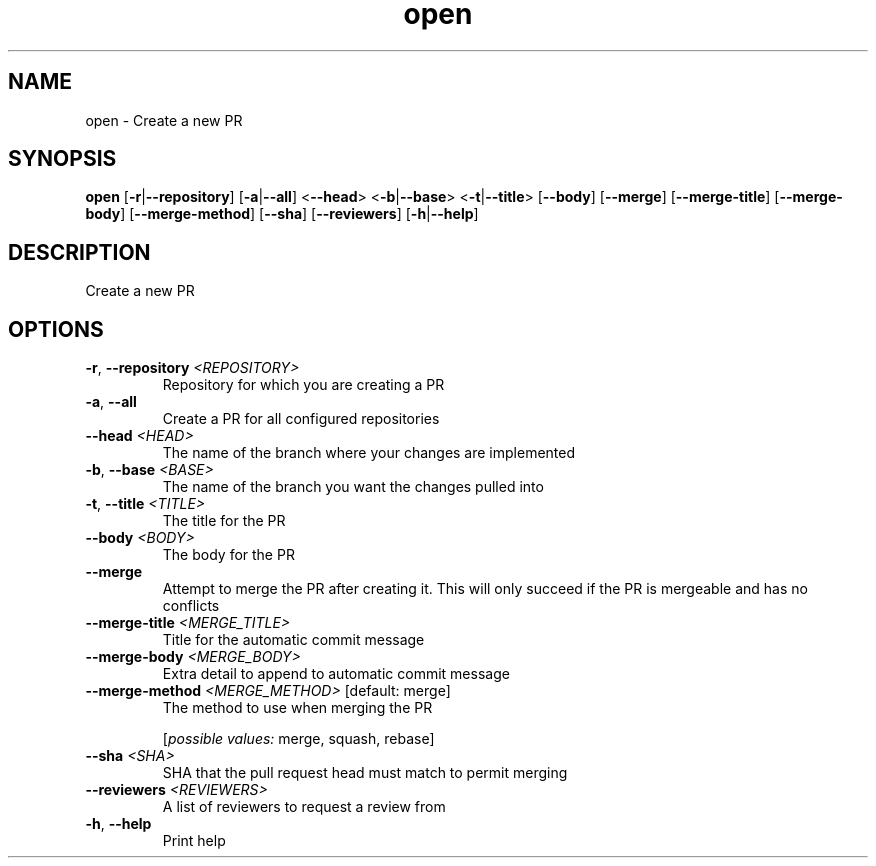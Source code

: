 .ie \n(.g .ds Aq \(aq
.el .ds Aq '
.TH open 1  "open " 
.SH NAME
open \- Create a new PR
.SH SYNOPSIS
\fBopen\fR [\fB\-r\fR|\fB\-\-repository\fR] [\fB\-a\fR|\fB\-\-all\fR] <\fB\-\-head\fR> <\fB\-b\fR|\fB\-\-base\fR> <\fB\-t\fR|\fB\-\-title\fR> [\fB\-\-body\fR] [\fB\-\-merge\fR] [\fB\-\-merge\-title\fR] [\fB\-\-merge\-body\fR] [\fB\-\-merge\-method\fR] [\fB\-\-sha\fR] [\fB\-\-reviewers\fR] [\fB\-h\fR|\fB\-\-help\fR] 
.SH DESCRIPTION
Create a new PR
.SH OPTIONS
.TP
\fB\-r\fR, \fB\-\-repository\fR \fI<REPOSITORY>\fR
Repository for which you are creating a PR
.TP
\fB\-a\fR, \fB\-\-all\fR
Create a PR for all configured repositories
.TP
\fB\-\-head\fR \fI<HEAD>\fR
The name of the branch where your changes are implemented
.TP
\fB\-b\fR, \fB\-\-base\fR \fI<BASE>\fR
The name of the branch you want the changes pulled into
.TP
\fB\-t\fR, \fB\-\-title\fR \fI<TITLE>\fR
The title for the PR
.TP
\fB\-\-body\fR \fI<BODY>\fR
The body for the PR
.TP
\fB\-\-merge\fR
Attempt to merge the PR after creating it. This will only succeed if the PR is mergeable and has no conflicts
.TP
\fB\-\-merge\-title\fR \fI<MERGE_TITLE>\fR
Title for the automatic commit message
.TP
\fB\-\-merge\-body\fR \fI<MERGE_BODY>\fR
Extra detail to append to automatic commit message
.TP
\fB\-\-merge\-method\fR \fI<MERGE_METHOD>\fR [default: merge]
The method to use when merging the PR
.br

.br
[\fIpossible values: \fRmerge, squash, rebase]
.TP
\fB\-\-sha\fR \fI<SHA>\fR
SHA that the pull request head must match to permit merging
.TP
\fB\-\-reviewers\fR \fI<REVIEWERS>\fR
A list of reviewers to request a review from
.TP
\fB\-h\fR, \fB\-\-help\fR
Print help
